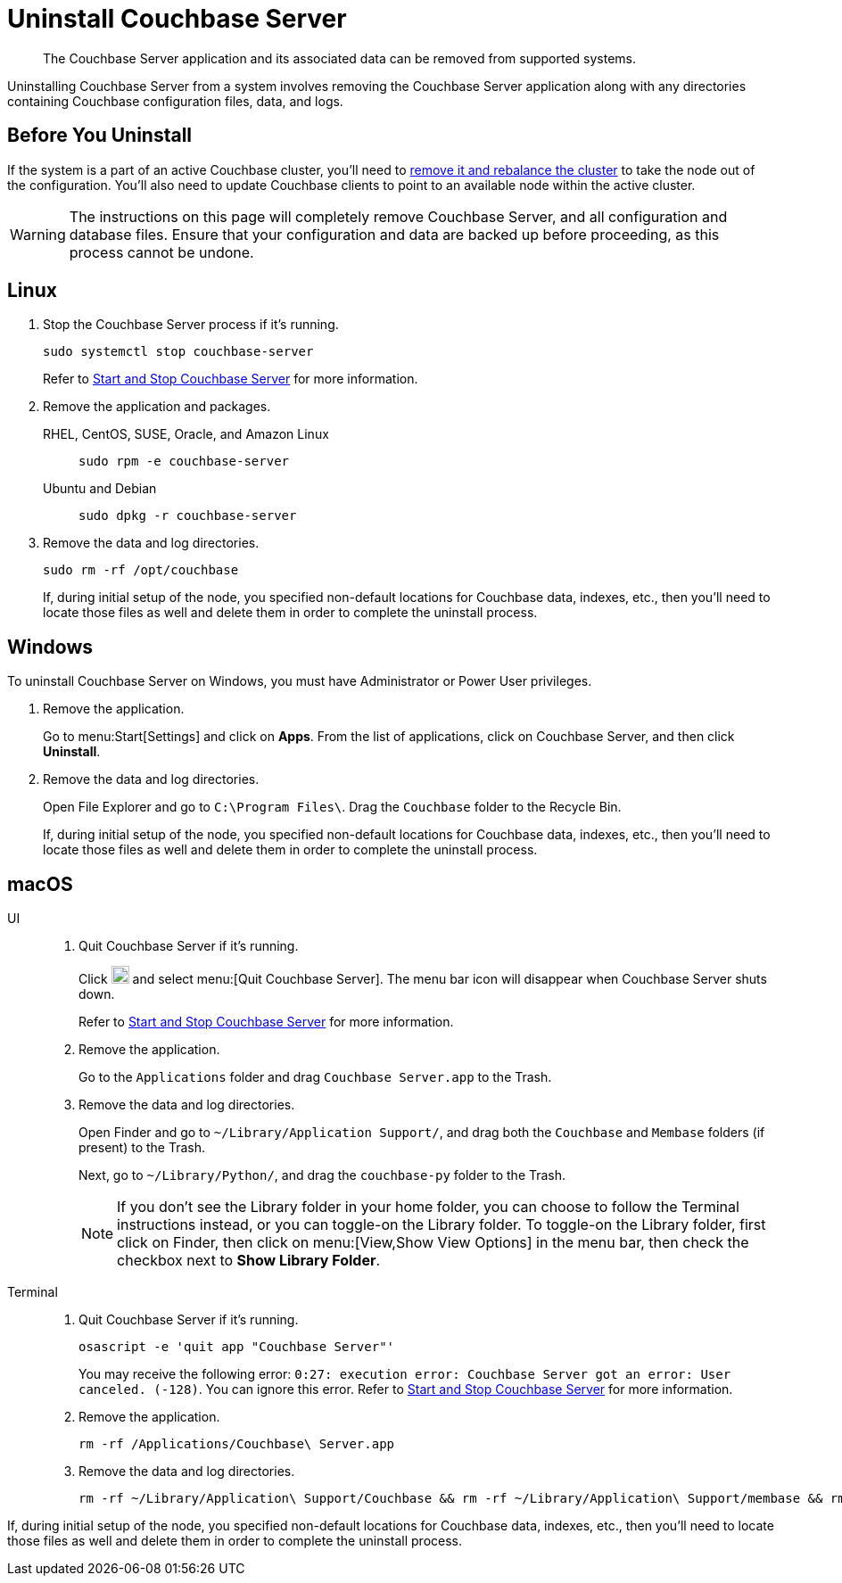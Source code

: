 = Uninstall Couchbase Server
:tabs:

[abstract]
The Couchbase Server application and its associated data can be removed from supported systems.

Uninstalling Couchbase Server from a system involves removing the Couchbase Server application along with any directories containing Couchbase configuration files, data, and logs.

== Before You Uninstall

If the system is a part of an active Couchbase cluster, you'll need to xref:manage:manage-nodes/remove-node-and-rebalance.adoc[remove it and rebalance the cluster] to take the node out of the configuration.
You'll also need to update Couchbase clients to point to an available node within the active cluster.

[WARNING]
====
The instructions on this page will completely remove Couchbase Server, and all configuration and database files.
Ensure that your configuration and data are backed up before proceeding, as this process cannot be undone.
====

== Linux

. Stop the Couchbase Server process if it's running.
+
[source,console]
----
sudo systemctl stop couchbase-server
----
+
Refer to xref:startup-shutdown.adoc#start-stop-linux[Start and Stop Couchbase Server] for more information.

. Remove the application and packages.
+
[{tabs}] 
==== 
RHEL, CentOS, SUSE, Oracle, and Amazon Linux:: 
+ 
-- 
[source,console]
----
sudo rpm -e couchbase-server
----
--

Ubuntu and Debian::
+
--
[source,console]
----
sudo dpkg -r couchbase-server
----
--
====

. Remove the data and log directories.
+
[source,console]
----
sudo rm -rf /opt/couchbase
----
+
If, during initial setup of the node, you specified non-default locations for Couchbase data, indexes, etc., then you'll need to locate those files as well and delete them in order to complete the uninstall process.

== Windows

To uninstall Couchbase Server on Windows, you must have Administrator or Power User privileges.

. Remove the application.
+
Go to menu:Start[Settings] and click on *Apps*.
From the list of applications, click on Couchbase Server, and then click *Uninstall*. 

. Remove the data and log directories.
+
Open File Explorer and go to `C:\Program Files\`.
Drag the `Couchbase` folder to the Recycle Bin.
+
If, during initial setup of the node, you specified non-default locations for Couchbase data, indexes, etc., then you'll need to locate those files as well and delete them in order to complete the uninstall process.

== macOS

[{tabs}] 
==== 
UI:: 
+ 
-- 
. Quit Couchbase Server if it's running.
+
Click image:macos-menu-bar-icon-light.png[Couchbase Server menu bar icon,20] and select menu:[Quit Couchbase Server].
The menu bar icon will disappear when Couchbase Server shuts down.
+
Refer to xref:startup-shutdown.adoc#start-stop-macos[Start and Stop Couchbase Server] for more information.

. Remove the application.
+
Go to the `Applications` folder and drag `Couchbase Server.app` to the Trash.

. Remove the data and log directories.
+
Open Finder and go to `~/Library/Application Support/`, and drag both the `Couchbase` and `Membase` folders (if present) to the Trash.
+
Next, go to `~/Library/Python/`, and drag the `couchbase-py` folder to the Trash.
+
NOTE: If you don't see the Library folder in your home folder, you can choose to follow the Terminal instructions instead, or you can toggle-on the Library folder.
To toggle-on the Library folder, first click on Finder, then click on menu:[View,Show View Options] in the menu bar, then check the checkbox next to [.ui]*Show Library Folder*.
--

Terminal::
+
--
. Quit Couchbase Server if it's running.
+
[source,console]
----
osascript -e 'quit app "Couchbase Server"'
----
+
You may receive the following error: `0:27: execution error: Couchbase Server got an error: User canceled. (-128)`.
You can ignore this error.
Refer to xref:startup-shutdown.adoc#start-stop-macos[Start and Stop Couchbase Server] for more information.

. Remove the application.
+
[source,console]
----
rm -rf /Applications/Couchbase\ Server.app
----

. Remove the data and log directories.
+
[source,console]
----
rm -rf ~/Library/Application\ Support/Couchbase && rm -rf ~/Library/Application\ Support/membase && rm -rf ~/Library/Python/couchbase-py
----
--
====

If, during initial setup of the node, you specified non-default locations for Couchbase data, indexes, etc., then you'll need to locate those files as well and delete them in order to complete the uninstall process.
